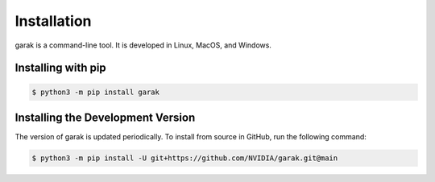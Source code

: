 ..  headings: = - ^ "
Installation
============

.. _installation:

garak is a command-line tool.
It is developed in Linux, MacOS, and Windows.

Installing with pip
---------------------

.. code-block:: console

   $ python3 -m pip install garak


Installing the Development Version
----------------------------------

The version of garak is updated periodically.
To install from source in GitHub, run the following command:

.. code-block:: console

   $ python3 -m pip install -U git+https://github.com/NVIDIA/garak.git@main
